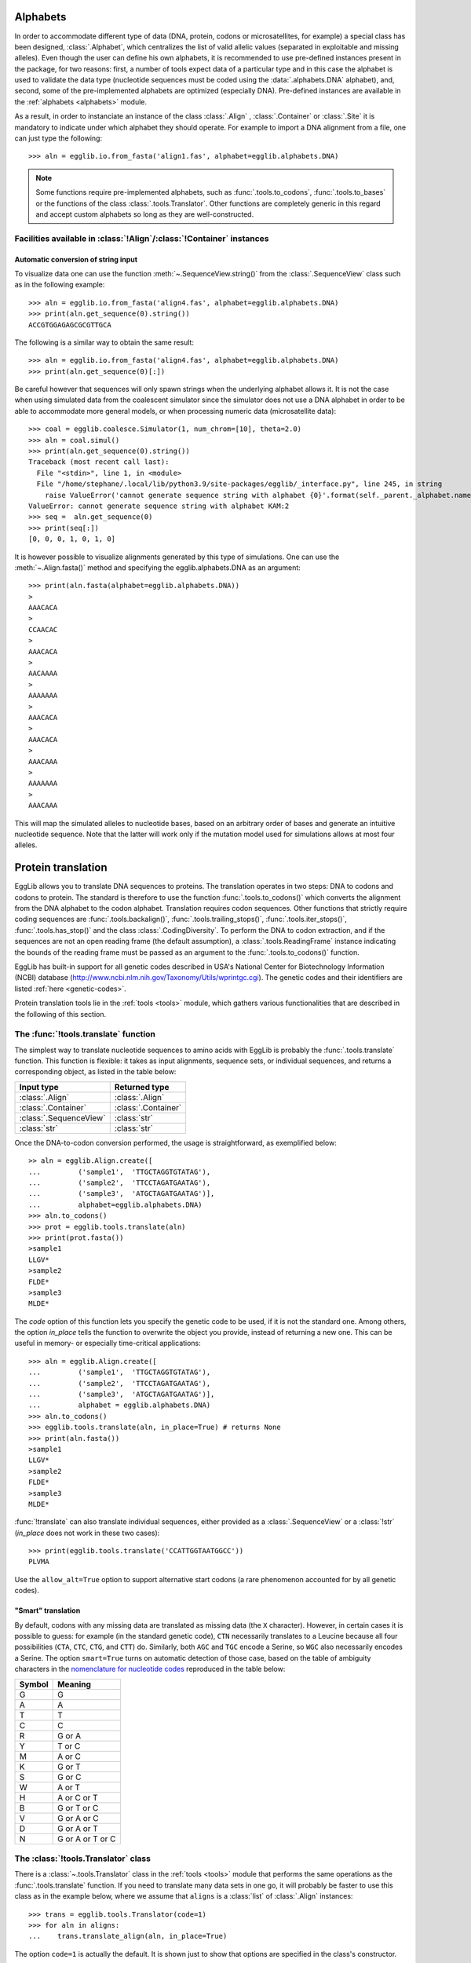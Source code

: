 .. _encoding:

----------------
Alphabets
----------------

In order to accommodate different type of data (DNA, protein, codons 
or microsatellites, for example) a special class has been designed, 
:class:`.Alphabet`, which centralizes the list of valid allelic values 
(separated in exploitable and missing alleles). Even though the user 
can define his own alphabets, it is recommended to use pre-defined 
instances present in the package, for two reasons: first, a number of 
tools expect data of a particular type and in this case the alphabet is 
used to validate the data type (nucleotide sequences must be coded 
using the :data:`.alphabets.DNA` alphabet), and, second, some of the 
pre-implemented alphabets are optimized (especially DNA). Pre-defined 
instances are available in the :ref:`alphabets <alphabets>` module.

As a result, in order to instanciate an instance of the class 
:class:`.Align` , :class:`.Container` or :class:`.Site` it is mandatory 
to indicate under which alphabet they should operate. For example to 
import a DNA alignment from a file, one can just type the following::
    
    >>> aln = egglib.io.from_fasta('align1.fas', alphabet=egglib.alphabets.DNA)

.. note::

    Some functions require pre-implemented alphabets, such as 
    :func:`.tools.to_codons`, :func:`.tools.to_bases` or the functions 
    of the class :class:`.tools.Translator`. Other functions are 
    completely generic in this regard and accept custom alphabets so 
    long as they are well-constructed.

Facilities available in :class:`!Align`/:class:`!Container` instances
=====================================================================

Automatic conversion of string input
************************************

To visualize data one can use the function 
:meth:`~.SequenceView.string()` from the :class:`.SequenceView` class 
such as in the following example::

    >>> aln = egglib.io.from_fasta('align4.fas', alphabet=egglib.alphabets.DNA)
    >>> print(aln.get_sequence(0).string())
    ACCGTGGAGAGCGCGTTGCA

The following is a similar way to obtain the same result::
    
    >>> aln = egglib.io.from_fasta('align4.fas', alphabet=egglib.alphabets.DNA)
    >>> print(aln.get_sequence(0)[:])

Be careful however that sequences will only spawn strings when the
underlying alphabet allows it. It is not the case when using simulated
data from the coalescent simulator since the simulator does not use a
DNA alphabet in order to be able to accommodate more general models,
or when processing numeric data (microsatellite data)::

    >>> coal = egglib.coalesce.Simulator(1, num_chrom=[10], theta=2.0)
    >>> aln = coal.simul()
    >>> print(aln.get_sequence(0).string())
    Traceback (most recent call last):
      File "<stdin>", line 1, in <module>
      File "/home/stephane/.local/lib/python3.9/site-packages/egglib/_interface.py", line 245, in string
        raise ValueError('cannot generate sequence string with alphabet {0}'.format(self._parent._alphabet.name))
    ValueError: cannot generate sequence string with alphabet KAM:2
    >>> seq =  aln.get_sequence(0)
    >>> print(seq[:])
    [0, 0, 0, 1, 0, 1, 0]

It is however possible to visualize alignments generated by this type 
of simulations. One can use the :meth:`~.Align.fasta()` method and 
specifying the egglib.alphabets.DNA as an argument::

    >>> print(aln.fasta(alphabet=egglib.alphabets.DNA))
    >
    AAACACA
    >
    CCAACAC
    >
    AAACACA
    >
    AACAAAA
    >
    AAAAAAA
    >
    AAACACA
    >
    AAACACA
    >
    AAACAAA
    >
    AAAAAAA
    >
    AAACAAA

This will map the simulated alleles to nucleotide bases, based on an 
arbitrary order of bases and generate an intuitive nucleotide sequence. 
Note that the latter will work only if the mutation model used for 
simulations allows at most four alleles.

-------------------
Protein translation
-------------------

EggLib allows you to translate DNA sequences to proteins. The 
translation operates in two steps: DNA to codons and codons to protein. 
The standard is therefore to use the function 
:func:`.tools.to_codons()` which converts the alignment from the DNA 
alphabet to the codon alphabet. Translation requires codon sequences. 
Other functions that strictly require coding sequences are 
:func:`.tools.backalign()`, :func:`.tools.trailing_stops()`, 
:func:`.tools.iter_stops()`, :func:`.tools.has_stop()` and the class 
:class:`.CodingDiversity`. To perform the DNA to codon extraction, and 
if the sequences are not an open reading frame (the default 
assumption), a :class:`.tools.ReadingFrame` instance indicating the 
bounds of the reading frame must be passed as an argument to the 
:func:`.tools.to_codons()` function.

EggLib has built-in support for all genetic codes described in USA's
National Center for Biotechnology Information (NCBI) database
(`<http://www.ncbi.nlm.nih.gov/Taxonomy/Utils/wprintgc.cgi>`_). The
genetic codes and their identifiers are listed :ref:`here <genetic-codes>`.

Protein translation tools lie in the :ref:`tools <tools>` module, which 
gathers various functionalities that are described in the following of 
this section.

The :func:`!tools.translate` function
=====================================

The simplest way to translate nucleotide sequences to amino acids with
EggLib is probably the :func:`.tools.translate` function. This function
is flexible: it takes as input alignments, sequence sets, or individual
sequences, and returns a corresponding object, as listed in the table
below:

+------------------------+------------------------+
| Input type             | Returned type          |
+========================+========================+
| :class:`.Align`        | :class:`.Align`        |
+------------------------+------------------------+
| :class:`.Container`    | :class:`.Container`    |
+------------------------+------------------------+
| :class:`.SequenceView` | :class:`str`           |
+------------------------+------------------------+
| :class:`str`           | :class:`str`           |
+------------------------+------------------------+

Once the DNA-to-codon conversion performed, the usage is
straightforward, as exemplified below::

    >> aln = egglib.Align.create([
    ...         ('sample1',  'TTGCTAGGTGTATAG'),
    ...         ('sample2',  'TTCCTAGATGAATAG'),
    ...         ('sample3',  'ATGCTAGATGAATAG')], 
    ...         alphabet=egglib.alphabets.DNA)
    >>> aln.to_codons()
    >>> prot = egglib.tools.translate(aln)
    >>> print(prot.fasta())
    >sample1
    LLGV*
    >sample2
    FLDE*
    >sample3
    MLDE*

The *code* option of this function lets you specify the genetic code to 
be used, if it is not the standard one. Among others, the option 
*in_place* tells the function to overwrite the object you provide, 
instead of returning a new one. This can be useful in memory- or 
especially time-critical applications::

    >>> aln = egglib.Align.create([
    ...         ('sample1',  'TTGCTAGGTGTATAG'),
    ...         ('sample2',  'TTCCTAGATGAATAG'),
    ...         ('sample3',  'ATGCTAGATGAATAG')],
    ...         alphabet = egglib.alphabets.DNA)
    >>> aln.to_codons()
    >>> egglib.tools.translate(aln, in_place=True) # returns None
    >>> print(aln.fasta())
    >sample1
    LLGV*
    >sample2
    FLDE*
    >sample3
    MLDE*


:func:`!translate` can also translate individual sequences, either 
provided as a :class:`.SequenceView` or a :class:`!str` 
(*in_place* does not work in these two cases)::

    >>> print(egglib.tools.translate('CCATTGGTAATGGCC'))
    PLVMA

Use the ``allow_alt=True`` option to support alternative start codons 
(a rare phenomenon accounted for by all genetic codes).

.. _smart-translation:

"Smart" translation
*******************

By default, codons with any missing data are translated as missing data
(the ``X`` character). However, in certain cases it is possible to
guess: for example (in the standard genetic code), ``CTN`` necessarily
translates to a Leucine because all four possibilities (``CTA``, ``CTC``,
``CTG``, and ``CTT``) do. Similarly, both ``AGC`` and ``TGC`` encode a Serine,
so ``WGC`` also necessarily encodes a Serine. The option ``smart=True``
turns on automatic detection of those case, based on the table of ambiguity characters
in the `nomenclature for nucleotide codes <http://www.chem.qmul.ac.uk/iubmb/misc/naseq.html>`_
reproduced in the table below:

+--------+------------------+
| Symbol | Meaning          |
+========+==================+
| G      | G                |
+--------+------------------+
| A      | A                |
+--------+------------------+
| T      | T                |
+--------+------------------+
| C      | C                |
+--------+------------------+
| R      | G or A           |
+--------+------------------+
| Y      | T or C           |
+--------+------------------+
| M      | A or C           |
+--------+------------------+
| K      | G or T           |
+--------+------------------+
| S      | G or C           |
+--------+------------------+
| W      | A or T           |
+--------+------------------+
| H      | A or C or T      |
+--------+------------------+
| B      | G or T or C      |
+--------+------------------+
| V      | G or A or C      |
+--------+------------------+
| D      | G or A or T      |
+--------+------------------+
| N      | G or A or T or C |
+--------+------------------+


The :class:`!tools.Translator` class
====================================

There is a :class:`~.tools.Translator` class in the :ref:`tools <tools>` module
that performs the same operations as the :func:`.tools.translate` function.
If you need to translate many data sets in one go, it will probably be faster
to use this class as in the example below, where we assume that ``aligns`` is
a :class:`list` of :class:`.Align` instances::

    >>> trans = egglib.tools.Translator(code=1)
    >>> for aln in aligns:
    ...    trans.translate_align(aln, in_place=True)

The option ``code=1`` is actually the default. It is shown just to 
show that options are specified in the class's constructor.

Detecting open reading frames and processing stop codons
========================================================

There are additionnal tools helping you to manage coding sequences, or
sequences containing open reading frames:

* :func:`.tools.orf_iter` provides an iterator over all possible open reading
  frames of the sequence. It is configurable (see options) and is used as
  this (with default options)::

      >>> for start, stop, length, frame in egglib.tools.orf_iter(seq):
      ...    print(seq[start:stop])

  The example displays the sequence of each open reading frame, although
  some may need to be reverse-complemented, as determined by the sign of
  the ``frame`` variable.

* :func:`.tools.longest_orf` is a shortcut to find the longest possible
  open reading frame. If there is a tie, the function does not take the
  decision for you and raises an exception.

* :func:`.tools.trailing_stops` detects and optionally fixes stop codons
  at the end of sequences of an alignment.

* :func:`.tools.iter_stops` provides you with an iterator over the
  positions of all stop codons of the alignment.

* :func:`.tools.has_stop` is a shortcut to test if an alignment contains
  any stop codons.

